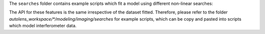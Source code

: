 The ``searches`` folder contains example scripts which fit a model using different non-linear searches:

The API for these features is the same irrespective of the dataset fitted. Therefore, please refer to the folder
`autolens_workspace/*/modeling/imaging/searches` for example scripts, which can be copy and pasted
into scripts which model interferometer data.